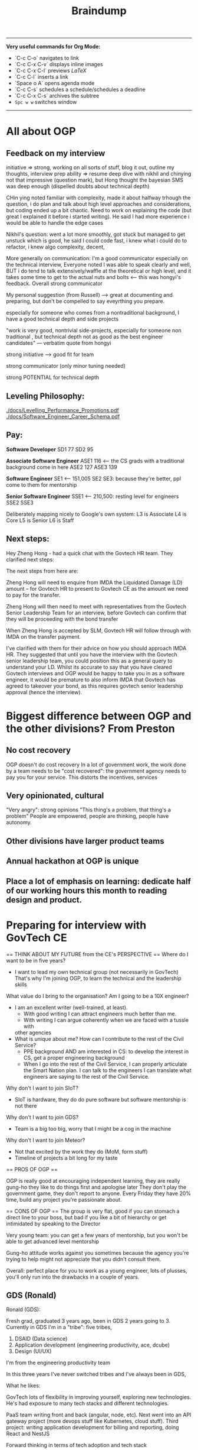 #+TITLE: Braindump
---------
**Very useful commands for Org Mode:**
- `C-c C-o` navigates to link
- `C-c C-x C-v` displays inline images
- `C-c C-x C-l` previews $LaTeX$
- `C-c C-l` inserts a link
- `Space o A` opens agenda mode
- `C-c C-s` schedules a schedule/schedules a deadline 
- `C-c C-x C-s` archives the subtree
- ~Spc w w~ switches window
---------
    
* All about OGP
** Feedback on my interview
initiative => strong, working on all sorts of stuff, blog it out, outline my thoughts, interview prep
ability => resume deep dive with nikhil and chinying not that impressive (question mark), but Hong thought the bayesian SMS was deep enough (dispelled doubts about technical depth)

CHin ying noted familiar with complexity, made it about halfway trhough the question, i do plan and talk about high level approaches and considerations, but coding ended up a bit chaotic. Need to work on explaining the code (but great I explained it before i started writing). He said I had more experience i would be able to handle the edge cases

Nikhil's question: went a lot more smoothly, got stuck but managed to get unstuck which is good, he said I could code fast, i knew what i could do to refactor, i knew algo complexity, decent,

More generally on communication: I'm a good communicator especially on the technical interview, Everyone noted I was able to speak clearly and well, BUT i do tend to talk extensively/waffle at the theoretical or high level, and it takes some time to get to the actual nuts and bolts <— this was hongyi's feedback. Overall strong communicator

My personal suggestion (from Russell) —> great at documenting and preparing, but don't be compelled to say eveyrthing you prepare.

especially for someone who comes from a nontraditional background, I have a good technical depth and side projects

"work is very good, nontrivial side-projects, especially for someone non traditional , but technical depth not as good as the best engineer candidates" — verbatim quote from hongyi

strong initiative —> good fit for team

strong communicator (only minor tuning needed)

strong POTENTIAL for technical depth
** Leveling Philosophy:
[[./docs/Levelling_Performance_Promotions.pdf]]
[[./docs/Software_Engineer_Career_Schema.pdf]]
** Pay:
*Software Developer*
SD1 77
SD2 95

*Associate Software Engineer*
ASE1 116 <— the CS grads with a traditional background come in here
ASE2 127
ASE3 139

*Software Engineer*
SE1 <— 151,005
SE2
SE3: because they're better, ppl come to them for mentorship

*Senior Software Engineer*
SSE1 <— 210,500: resting level for engineers
SSE2
SSE3

Deliberately mapping nicely to Google's own system:
L3 is Associate
L4 is Core
L5 is Senior
L6 is Staff
** Next steps:
Hey Zheng Hong - had a quick chat with the Govtech HR team. They clarified next steps:

The next steps from here are:

Zheng Hong will need to enquire from IMDA the Liquidated Damage (LD) amount – for Govtech HR to present to Govtech CE as the amount we need to pay for the transfer.

Zheng Hong will then need to meet with representatives from the Govtech Senior Leadership Team for an interview, before Govtech can confirm that they will be proceeding with the bond transfer

When Zheng Hong is accepted by SLM, Govtech HR will follow through with IMDA on the transfer payment.

I've clarified with them for their advice on how you should approach IMDA HR. They suggested that until you have the interview with the Govtech senior leadership team, you could position this as a general query to understand your LD. Whilst its accurate to say that you have cleared Govtech interviews and OGP would be happy to take you in as a software engineer, it would be premature to also inform IMDA that Govtech has agreed to takeover your bond, as this requires govtech senior leadership approval (hence the interview).
* Biggest difference between OGP and the other divisions? From Preston
** No cost recovery
OGP doesn't do cost recovery
In a lot of government work, the work done by a team needs to be "cost recovered":
the government agency needs to pay you for your service.
This distorts the incentives, services
** Very opinionated, cultural
"Very angry": strong opinions
"This thing's a problem, that thing's a problem"
People are empowered, people are thinking, people have autonomy.
** Other divisions have larger product teams
** Annual hackathon at OGP is unique
** Place a lot of emphasis on learning: dedicate half of our working hours this month to reading design and product.
* Preparing for interview with GovTech CE
== THINK ABOUT MY FUTURE from the CE's PERSPECTIVE == 
Where do I want to be in five years?
- I want to lead my own technical group (not necessarily in GovTech)
  That's why I'm joining OGP, to learn the technical and the leadership skills
What value do I bring to the organisation? Am I going to be a 10X engineer?
- I am an excellent writer (well-trained, at least).
  - With good writing I can attract engineers much better than me.
  - With writing I can argue coherently when we are faced with a tussle with
  other agencies
- What is unique about me? How can I contribute to the rest of the Civil Service?
  - PPE background AND am interested in CS: to develop the interest in CS,
    get a proper engineering background
  - When I go into the rest of the Civil Service, I can properly articulate
    the Smart Nation plan.
    I can talk to the engineers 
    I can translate what engineers are saying to the rest of the Civil Service.
Why don't I want to join SIoT?
- SIoT is hardware, they do do pure software but software mentorship is not there
Why don't I want to join GDS?
- Team is a big too big, worry that I might be a cog in the machine
Why don't I want to join Meteor?
- Not that excited by the work they do (MoM, form stuff)
- Timeline of projects a bit long for my taste

== PROS OF OGP ==
  
OGP is really good at encouraging independent learning, they are really gung-ho
they like to do things first and apologise later
They don't play the government game, they don't report to anyone.
Every Friday they have 20% time, build any project you're passionate about.

== CONS OF OGP ==
The group is very flat,
good if you can stomach a direct line to your boss, but
bad if you like a bit of hierarchy or get intimidated by speaking to the Director

Very young team:
you can get a few years of mentorship,
but you won't be able to get advanced level mentorship

Gung-ho attitude works against you sometimes
because the agency you're trying to help might not appreciate
that you didn't consult them.

Overall: perfect place for you to work as a young engineer,
lots of plusses, you'll only run into the drawbacks in a couple of years.

** GDS (Ronald)
Ronald (GDS):

Fresh grad, graduated 3 years ago, been in GDS 2 years going to 3. Currently in GDS I'm in a "tribe": five tribes, 

1. DSAID (Data science)
2. Application development (engineering productivity, ace, dcube)
5. Design (UI/UX)

I'm from the engineering productivity team

In this three years I've never switched tribes and I've always been in GDS,

What he likes:

GovTech lots of flexibility in improving yourself, exploring new technologies. He's had exposure to many tech stacks and different technologies.

PaaS team writing front and back (angular, node, etc). Next went into an API gateway project (more devops stuff like Kubernetes, cloud stuff).
Third project: writing application development for billing and reporting, doing React and NestJS

Forward thinking in terms of tech adoption and tech stack

When we think about products and projects we're thinking about what we can do to benefit 

We have innovative projects: OpenCert, certificates on the blockchain.
"Nice playground to explore, learn and grow"

How do you decide what project to work on? —> you choose to go deep or venture out

Process of moving to a new project: first of all you need to contact the person and ask them if they're willing to take you. Then talk to your reporting officer and say I want to contribute to this project ... based on RO's discretion.

Two ways that projects can be started:

1. Everyone can start their own project if they have their own idea. OpenCerts have their own initiatives, they came up with  an MVP, spoke to their RO and got approval. 
2. Unless it's an agency project, agency will approach GDS to ask them to develop.

DSAID not under GDS.

What are tribes? FOUR tribes.

1. ESD (UI/UX)
2. ACE (partners with agencies to collaborate to do projects, software development team)
3. DCUBE (similar to ACE, fully focused on development. ACE Is more enterprise (WSG), DCUBE more citizen-centric)
4. Engineering productivity (non client facing, backbone, middleware layer that supports ACE and DCUBE, creates WoG PaaS, API gateway, etc. SG, CICD pipeline, that sort of thing)

In Engineering Productivity: Our projects have a long lifespan because we have to create, maintain and update it —> 3 to 4 years and we have to constantly be improving

API Gateway: on-prem, recently containerised to move to Kubernetes.

What don't you like?

- Policy is a problem, getting approvals, meeting audit requirements, etc etc. bureaucracy is the main red tape

What sets GDS apart from the other divisions?

- Can't compare between divisions because they're all focused on different areas on things, so can't compare. It really depends on your skillsets and interests. 

- Think more about the projects that I'll be working on, rather than the tribes I'm interested in. Comparing tribes doesn't really make sense either because tribes don't really affect us? As software developers we are more product focused

- Within GDS, most of the tribes have the same culture. Some differences but in terms of workwise, I think it's the same. All Agile, product-focused.

Are there cases where top-down boss dictates criteria down to management 

- in agencies more common, you don't really have full control. It happens quite commonly in workspaces.

Pay grade? 

— Even nontechnical staff and technical staff get paid on the pay grade
— Pay grade can have a very wide band.
— Tech Associate Program: starting pay is higher, even 6 is not a problem?

lieu, [24.11.20 14:10]
Directly under GovTech: DSAID, CSG, Govt Infra, Governance Group, SIoT, GDS

Collaboration:

Under MOE:  
Under MOM: Meteor. We will send engineers to MOM

lieu, [24.11.20 14:11]
when govtech collaborated with MoE to create Parents Gateway: this was DCube, so when they coprogram together the product is still owned by MoE
** Meteor (Thomas)
lieu, [24.11.20 16:24]
Meteor is still considered pretty new in GovTech:

Govtech got two parts: HQ, Hive all this,  second part is the services.
Services are in ministry: manpower, CPF, MoE whatever. Biggest service is MOM which is under Meteor.
Meteor is tribe. 80—90 all technical people.
So HQ is better because they have more people.

They do more public facing projects. Within their tribe they also have a lot of projects.
Meteor does work exclusively for MoM right now, but we are constantly expanding, and we're going to do projects like MyCareersFuture and so on. 

Higher overview: Foreign domestic worker proejct dealing with maids and stuff, there's also another big project called the finance planning, Moneysense, For my team we are doing employment pass team. We have 5 "feature teams" and each team is <20 people. We are building forms. Node and Vue.js. Super complicated processes and architecture. 
Rules and integration with legacy systems. Rules: algorithms
GovTech focuses a lot of code quality and reusability. A lot of emphasis on the architecture and stuff. For example we started with EP and he went 2 years on a single pass. But that's also because we were building the foundation/architecture etc.

We have to handle the security, and APIs, and work with different teams, and so on.

Most people would choose HQ to be their base because the projects are more exciting.

From an employee point of view, because Meteor is smaller, you get more recognised.
Technical complexity: Meteor work is much more complex than what people in HQ have developed.
HQ is very developed, so you're kind of like a cog in the machine almost. Harder to shine and harder to innovate/create
Enter the project and be just a developer and you can build features.

In Meteor you'll be given a chance to be a reviewer, shadow a tech lead

Something I would change about Meteor: nothing, everyone in GovTech is quite happy with their job

We don't pay as much as FAANG but management wants you to support you to go to FAANG.
I have worked in other companies before, but we have a really good "growing system" for employees.
All of us have "levels" on every single one of our skills and we are encouraged to level up.

Promotions: mainly based on how well you perform, there's a bell curve.

How are projects initialised? Done by the tech lead position level.
They want you to spend two to three years on a project before moving on. 

How's the mentorship in Meteor?
-> We all work closely with one another, including the tech lead.
-> For my team there's around 5-6 software engineers, we work closely together to come up with solutions
-> When you hit roadblocks you can always approach tech lead who is just your colleague.
-> Very open desk (MoM).

Meteor is quite mature: projects already scoped out, the innovation are in constantly building out features/scope creep/tech debt. Reducing software complexity. 

How is the day-to-day:
Entire GovTech run by 2 week sprints, every start of sprint we'll do some planning for the two weeks, day to day we'll pick up JIRA tickets to code, we'll submit a merge request, there's a reviewer who will review the code, and we generally encourage software engineer to pair program. (Junior full-time pair programming. The whole of GovTech does pair programming). Merge into master and that's it for the story.

Generally not really a lot of meetings unless you are more senior. Even for meetings the tech huddle is quite technical related

Fresh grad salary? Maybe first digit is 5. You can choose to work pure technical route.

INternal document cannot be shared. Competency framework. Speak to Desmond about it.

lieu, [24.11.20 16:46]
Main gist: you have more chance/opportunities to show yourself in Meteor because it's smaller, less cog in the machine.
Our projects are on a much bigger scale.

My form 50-60 people working on it, way more complex and way more large compared to HQ projects.

GovTech culture is pretty good, don't need to worry about
** SIoT (Ben)
Small team -> no resource, no small
What does Sensors and IoT (SIoT) do:
  software tied to hardware or purely hardware
Trying to collect data autonomously.
Where to collect data, how to use it?
TraceTogether token built with us 
Four different divisions:
1. MANUKA team does the hardware platform
2. DECADA: Deploy MANUKA, how to manage? Overarching cloud platform
   to manage the deployed IoT devices
3. Implementation team: this is the team that takes MANUKA and DECADA and deploy
   out. Smart garden, smart gym, smart offices 
4. Research team that does application research for cutting-edge sensors like
   robotics and stuff, taking that and passing it out to the implementation team.
Software wise will be implementation team that write software, and DECADA will
be the cloud management software, frontend backend.

* Salaries of different roles
Global Markets Analyst, HSBC, 9.2k (110k pa) + 3 month bonus
Analyst, IB Credit Suisse, 10k monthly (120k pa) + bonus
Consultant, Bain, 6.5k monthly (75k pa) + 10k bonus
SWE, Jump Trading, 135k base (never increases), discretionary bonus with no cap (i.e. goes up infinitely)

DX9, MINDEF, 3850 + 300 allowance (total 4150)
Stripe: 100k base, 160k USD stocks vesting over 4 years, sign on bonus 30k SGD, 10-15% yearly bonus
Jane Street HK: 450k SGD lol disgusting

van chia: 140k GBP after TC
* CKY's thoughts on how to Make ADM Great Again
lieu, [09.10.20 12:07]
now that youve come to the end ish of your NTU ADM journey
if you were the NTU ADM tsar
how would you design the degree

:CKY:
game design should be a separate dedicated pathway
theres no way u can shoehorn it into an art school style system
u need an entire school dedicated to it, digipen style
u have pathways for art, programming, level design, and business
everyone is required to take the intro level course of each pathway
im not familiar with the school structure of digipen
anyway the key innovation would be that very early on, you divide students into groups of 4
u pair up one member from each pathway
and then u prototype shit like crazy, every semester build a game together
thats what i would propose if the dean asked me
no comment on the fine arts side, fine arts is all bs anyway so you can literally teach nothing and students can still become artists
maybe u are overseen by a mentor, you have the chance to change team every semester
the key thing is that u build team competencies from the get go
and you allow teams to stick together if they want
this encourages effective close knit cells to form
thats how u get masterpieces
also right the standards for game design course need to be set way the fuck higher
because im in all half fuck courses
and i know that most of my course mates have no future except making secondary assets for gacha games
people supposedly in final year at uni but they make some garbage newgrounds 3 star quality flash game
how to compete with digipen
:END:

*Lieu:*
what's the quality of people in digipen

:CKY:
also not amazing but at least digipen can deliver something that looks like sweatshop quality
as opposed to "babby's first unity game" quality
if u go game design pathway the expectation is that it gives u a minimum standard of competency to be a good fit in the industry
rn this is absolutely not the case in my opinion
a lot of people will have their dreams crushed
:END:

*Lieu:*
does game design include programming or not

*CKY:*
yes but the programming is very basic

*Lieu:*
should it need to include programming

:CKY:
and the math level of this cohort is abysmal
yes absolutely
at least the basics
:END:

*Lieu:*
you can do writing/world design right
be like a D&D writer
or something
you get me
or an artist

:CKY:
how many randomly selected art students do you think are actually capable of writing coherent prose
these are not oxford students
these are literal hipsters who think instagram is cool
do u expect them to understand economics, history, politics, and all the other things that go into worldbuilding
so realistically right, these people will become game artists 99% of the time
except, animation is a way better pathway for game artists
game design tries to be this half fuck grab bag and ends up teaching too low a standard of programming AND too low a standard of art
no matter how you look at it though, ADM in its current state is a waste of time and resources
at least for my courses
:END:

* Entrepreneurship
** [[https://commoncog.com/blog/just-f-cking-ship/][Just Fucking Ship]]: book by Amy Hoy
*** Set a Deadline and Mean It
*** Work Backwards
* Board Game Engine
** Gameboard-1: [[https://www.youtube.com/watch?v=BRnjbP0trug&app=desktop][very cool hardware project]]
* [[https://news.ycombinator.com/item?id=24934722][What Would Mechanical Programming Look Like?]]
* What can one do with a Raspberry Pi 400? The future of computing
[[https://www.raspberrypi.org/blog/raspberry-pi-400-the-70-desktop-pc/][Raspberry Pi 400: the $70 desktop PC]]
[[https://www.raspberrypi.org/app/uploads/2020/10/Raspberry-Pi-400-back--800x571.jpg][Form factor of a Raspberry Pi 400]]
With just a 5V DC and microHDMI-to-HDMI port you can get a legitimate
desktop computer.
And it's incredibly low-cost to boot.
It would honestly be great if everyone had one.
It would be a pretty portable solution.
If only they had added a (tiny) battery to the 400, then you
could move it around for a while without shutting down.
http://pragmaticemacs.com/emacs/master-your-inbox-with-mu4e-and-org-mode/
[[https://www.jeffgeerling.com/sites/default/files/images/raspberry-pi-model-size-comparison.jpg][Compute module size comparison]]
https://www.jeffgeerling.com/blog/2020/raspberry-pi-compute-module-4-review
TL;DR you will need a Compute Module 4 IO Board which will give it all the ports on the model B Pi
and then some. PCIe slot: what can you do with it? Ditto with NVMe (super fast disk I/O).
Watch Jeff Gerling's space for using GPU on the RPi4B, that would be insane.

* CS concepts I'm not sure about
** From the Rust video:
*** What is a runtime?
*** What is a FFI call?
*** What is dynamic dispatch?
*** Refresh the notion of stack vs heap allocation
*** What is a "C ABI"?
You get the ability to swap Python Code and you want some module, you can rewrite it in Rust because Python has C++
* Becoming a better SWE
** Bradfield CS course: [[https://bradfieldcs.com/csi/][link]] 
What I'll learn:
1. Introduction to Computer Systems 	Machine representations of data and programs, the CPU execution model, exceptional control flow, low level programming, reverse engineering x86-64 and optimization, all from a programmer’s perspective. 	Implement a basic virtual machine, reverse engineer x86 assembly, refactor a Go program to improve CPU cache utilization, write a shell with job control.
2. Advanced Programming 	Techniques and practices we expect of seasoned programmers, such as program design, language paradigms and patterns, concurrent programming, portability and interoperability, testing, and profiling. 	Refactor interfaces of existing Go code, profile and optimize an I/O intensive application, configure the garbage collector to reduce latency, detect and fix deadlocks in a concurrent program, interface with C code using cgo.
3. Data Structures for Storage and Retrieval 	An in depth look at some important data structures including B-trees, Log-Structured Merge Trees and Bloom filters. 	Optimize performance of a RocksDB database by understanding and tuning the block cache, compaction, and Bloom filter configuration.
4. Computer Networks 	Understanding network protocols (particularly at the application, transport and network layers) with a focus on programming networked applications, understanding network infrastructure, and working with third party systems (such as cloud providers and third party CDNs etc).
   **Projects: Parse a packet capture file, write a DNS client, write an HTTP proxy, and configure a VPC on AWS.**
5. Operating System Principles and Interfaces 	Learning how best to utilize the systems that sit between our applications and our computer systems, covering topics such as memory virtualization, task scheduling, file systems, and OS-level concurrency primitives.
   **Projects: Create a simple file system with FUSE, create a simple container framework using cgroups, implement green threads on top of POSIX threads, measure a program's cache misses and page faults.**
6. Relational Databases 	Understanding, effectively using, and optimizing relational database systems.
   **Projects: Optimize complex queries in PostgreSQL by reading EXPLAIN statements, parse the PostgreSQL WAL for the purpose of change data capture, and identify and fix isolation anomalies.**
7. Distributed Systems 	Understanding principles and practical considerations for building high-scale data-intensive applications, and learning to reason about tradeoffs between fault tolerance, latency, throughput, consistency and operational overhead.
   **Design and implement a simple distributed key-value store.*

** Talking to people who know better
*** Notes from call with Ben
- Ben says he's quite skeptical about doing a Master's because of opp cost and because I won't learn anything that will make me a better software engineer.
- Master's they put less effort in the social situation.
- Summary of the blog post: people often think the way to get better as a software engineer is to learn computer science because these are fundamentals.
  That's *somewhat* true, but I think that people generally overweight the "unchanging pure fundamentals" and underweight the nitty-gritty of whatever systems that they are working with.
  On the margin, people are better served by deeply understanding the tools that they are using. Learn how the database actually works. Learn how React actually works. Learn how computer networking works.
  Focus on building detailed models on as many layers of the stack as you can.
  It seems like they're a lot of boring random facts,
  but they often generalise. E.g. the details of React and how the React reconciliation algorithm works, but it turns out that the next-gen iOS and Android frameworks also copy React.
  There's a core of highly generalisable stuff in React: view being expressed as props and state and using reconciliation to update the view in the efficient way.
  Learning fiddly details is actually super important for implementation.
  There are some systems that succeed *precisely* because they get the fiddly details right.
  Two other reasons: **they inspire your own software design**.
  Right now in Wave importing your code is really slow, 
  Without the knowledge that you can "hot-reload" code instantly,
  you wouldn't know where to get there.
  Last reason: **helps you debug tricky problems.** If you have a deep understanding you can make
  order-of-magnitude speed improvements. Build models that go through serveral layers of the stack.
  "Our app is randomly slow for a little bit because we're saturating our thread pools...
  Postgres is contending for locks because..."

  **Learn to read source code.**
  **Learning to read your co-workers' source-code on the job.**
  
  Look for CS classes that teach you the details of things in the real world.

  Something very helpful to Ben was reading a networking textbook.

  Docker does a lot of networking 
  How can you run two Docker containers that listen on the same port and have them work?

  Docker isolates processes in a bunch of different ways. There are OS-level isolation
  but the main thing that is difficult is networking.

  **Julia Evans' comics**
  How containers work: [[https://jvns.ca/blog/2020/04/27/new-zine-how-containers-work/][link]] 

  How to use tcpdump or strace to figure out how ...

  Learn to debug!

  General point: learn more about what is going on in the program's innards.
  It's a different *set* of fundamentals that you should learn.
  Software architecture for user interfaces --- no such course
  about how to structure your UI code that it doesn't suck.
  
 [[https://www.benkuhn.net/blub/][Ben Kuhn's advice on being a better SWE]] 

  How can I learn this?
  Three mental habits:
  
  1. Simply refusing to debug via guess-and-check
    "I want to understand why this is happening and not just paste
    the top answer from StackOverflow."
  2. I might have a complicated object relational model,
     and I want the library to map it in a particular way.
     One I can figure out SQLAlchemy to do what I want
     or I can just hack it and write ugly code/workaround.
     Try to do it the "right" way rather than the ugly way.
  3. If you have some code and it feels like magic
     (I wonder why the code is why it is), this is a gold mine:
     I need to understand why the code is what it is.
     I should be constantly trying to guess how the library function 
     is implemented..
     Weirdass thing when you run HTML tags in your javascript.
     JSX. How does that work? What code is actually executed?
     Hooks are super magical and I should really dive into and learn them.
     - Why do Hooks have to be called in the same order every time?
     - Implementation leaking 
     Make a list of the areas of React that you don't know
     and when you have time, work through them
     
*** What Seb said
**I think in general you don't need to start teaching yourself distributed
systems, os, networking, etc**
if you don't work on that it's a waste of your time
if you do work on it you'll pick it up
they won't expect an entry engineer to know all that stuff

**half of being a good software engineer is being a good coworker**:
knowing how and when to contribute during meetings (both business meetings and
technical meetings)
knowing how to give good code feedback
honestly you should just figure out what technologies you'll be working with and
making sure you know a bit about that the first month or so will be 'ramp up'
and the faster you do that the faster you'll be able to write your first feature
that's probably the most important thing

**it really depends on how much you presently know**:
it's kind of silly to try and learn a bunch of technology without any cs
fundamentals
but I think if you have the basics you don't need to go and do category theory
so you know about how monoids work
that'll be highly irrelevant for your job, I think
there's a certain level of fundamentals above which it isn't really in your
interested from a practical point of view to invest more time
but again without knowing exactly how much you know, and what you'll be working on
it's hard to give a blanket statement about what you should or should not do with your time

**assuming you have some background, a reasonable thing to do is what I suggested:**
**learn the basics of the tech stack you'll in fact be using**

if they use react,
they'll probably use something like redux, and you should know how that works
recently react has moved away from class based components and into functional components
it's probably useful to know what that is and the advantages (and disadvantages)

they'll probably also use graphql, so it might be good to know how that works etc
you should ask them

in general talking to your mentor (I assume you'll have one) and asking them
what they did (or wish they did) before starting is a good strategy

*** What Julius said
oh pretty recently i was quite curious how the python interpreter works,
especially with regards to threads so i tried reading the docs first, which gave
me an understanding (a "mental model") of how to think about runtimes, so for
the most part it's good enough but i tried to think about how i would've done
it, and i realised i didn't really have a good answer, since in python there's
this thing called the GIL which needs to be locked and aquired between threads
so i got into this rabbithole of how that whole deal works haha

also just to be clear, most of the time diving into a codebase (for big
projects) shouldn't be your first approach haha, most big libraries & tools
(like React, Python) probably have documentation for what you need (i.e. getting
a mental model of things, examples, etc). Reading implementation details should
be like... for if you're just curious about how to implement things, and if you
really can't find out why certain things behave certain ways.
* How to make my writing more popular
- Write more things and pay attention to what people want to read about.
- Posting interesting things to HN is an underrated public good.
- Ben's blog got famous because Dan Luu posted on HN
- Very useful data to see which posts were interesting and which weren't.
- I had writer's block because I started holding myself to much higher standards
  which is bad because blog posts are sampled
  from a long-tailed distribution.
  You really only need one good blog post.
- Takeaway: write more, write interesting stuff,
  and control the inputs where I can post things that I write. How many people see the things that I've written? Increase that number without getting banned for self-promotion.
- Ben suggests I add a comment section or share it publicly.
- If I started posting blog links on Facebook,
  that would make others' walls better.
  There will be a constituency that thinks
  "finally something interesting to read!"
* New social app idea: give poor illiterate families the ability to automatically apply for all the social programs they're eligible for?
Think about how we could make everyone automatically apply for the social programs they're eligible for
Idea came from Mrs Hauw where she said that a family of four was only getting 900 SGD a month even though
by right they would be eligible for much more.
* Digital gardens
 I realise that I've been doing something very similar --- convergent evolution?
rather than doing a stream of consciousness, or a list of blog posts/essays,
I've been using my folder as a monorepo to do all sorts of things:
save my PDFs, write notes, make plans, etc.
Key idea here: chronological order is not a good way to order my posts,
and not everything in the repo must be shown.

taking cues from Gwern
[[https://twitter.com/Mappletons/status/1250532315459194880][List of digital gardens (Twitter thread)]]
https://nesslabs.com/digital-gardeners
https://nesslabs.com/mind-garden

Tom Critchlow's wiki Mind Garden (should emulate): [[https://tomcritchlow.com/wiki/]]
Jethro Kuan's brain dump: https://braindump.jethro.dev/posts/
Joel Hooks on digital gardens https://joelhooks.com/digital-garden

There are two things really that I want here.
The first is that I want to move my blog around in such a way that I don't have to think about
where to put a new post of mine.
The second is to make it very easy to link from any post to every other post, as well as access any auxillary resources.

That's why we want to put everything in a root folder, so every note is accessible by any other note.
    - I've just done this.
    - The next is to write some code that implements backlinks.
      Org roam might alreayd do what I want: https://blog.jethro.dev/posts/introducing_org_roam/
      Check out Jethro's post on doing Roam in org mode:
      https://blog.jethro.dev/posts/zettelkasten_with_org/

https://tasshin.com/blog/implementing-a-second-brain-in-emacs-and-org-mode/
https://fortelabs.co/blog/building-a-second-brain-in-emacs-and-org-mode/
https://nesslabs.com/antilibrary

** Roam
Super hot note taking app nowadays, some principles I should follow, but I will never leave my own editor.
Non-negotiable!
Check out the demo here: https://www.roambrain.com/getting-started/
[[https://roamresearch.com/][Roam Research homepage]]
Look carefully at which principles I can adopt from Roam that will help me 

* Taking the train from Singapore to Oxford for graduation
Bernard had an absolutely brilliant idea:
Bernard Teo, [07.11.20 22:00]
i believe its something like:
Singapore -> JB -> [Gemas] -> Butterworth (Penang) -> [Padang Besar] -> Bangkok -> [somewhere at the northern border of Thailand] -> Vientiane -> Kunming -> (Xian) -> Beijing -> (Ulaanbatar) -> (Irkutsk) -> Moscow -> (Warszawa) -> (Berlin) -> Paris -> London

Bernard Teo, [07.11.20 22:00]
those in '[]' are stops where you wouldn't want to stay overnight

Bernard Teo, [07.11.20 22:01]
those in '()' are optional stops that are interesting enough to be worth stopping overnight

https://railtravelstation.com/from-london-to-singapore-in-40-days-by-train-for-under-s5000/

Bernard estimates that it's going to take about 10 weeks and cost around 10k or more

* [[file:20201107223444-computer_networks_a_top_down_approach.org][Computer Networks: A top-down approach]]
** Think about implementing a DHT (distributed hash table)
** Chat application on TCP
* TODO Establish a presence and tools for Gemini
** TODO Build a gemlog
*** Why is Gemini an attractive protocol? Why do I want to start a gemlog on the Small Web?
[[file:20201109002722-why_i_like_the_small_web.org][Why I like the Small Web]]
*** TODO Think about what I would put on my gemlog
*** TODO Find a way to export .org files to text/gemini files
[[file:20201108233512-thinking_about_being_the_king_of_gemini.org][Thinking about being the King of Gemini]]
1. allow new org-roam files to have arbitrary metadata automatically tagged on
   at the start of the file
2. to convert org-files with arbitrary metadata on top to Markdown-with-YAML
3. Finally, we want .org and .md files both convert to Gemini
** DONE Read the Gemini spec
** DONE Join the Gemini mailing list
** DONE See if there's an index of all Gemini pages
** KILL Build a Gemini web crawler?
* Getting involved in Gemini
** What is the tildeverse?
22:18:38       rndusr | lieu: the tildeverse is a collection of public access   │ g
             │                      | unix systems: http://tildeverse.org                     │ gbmor
** Why Gemini? Is Gemini actually simple? Client compact enforces Gemini's simplicity. Chatdump
19:04:43         ew0k | and you can build a client that eschews the gemini way of  │@julienx        x
4.fset       │                      | only making calls explicitly inititated by the user        │@tomasino
5.  #projects│19:04:54         lieu | what do you mean by calls?                                 │@xq
6.  #python  │19:05:12         ew0k | Get calls to the server                                    │ __R__
7.  nickserv │19:05:42         ew0k | as in, fetching scripts, images, stylesheets etc without   │ ace
             │                      | the user explicitly clicking those links                   │ admicos
             │19:06:17         lieu | oh i see what you mean                                     │ alex11
             │19:06:30         lieu | so the current protocol makes one GET request and gets     │ alexw1
             │                      | back the header/body                                       │ appll
             │19:06:46         lieu | and the client needs to make additional GET requests to    │ aravk
             │                      | get all the images/links/etc in the response body          │ auscompgeek
             │19:07:05         lieu | but you're saying we could theoretically circumvent that   │ autumnova
             │                      | with a client                                              │ avane
             │19:07:13         ew0k | doing that (serving html+js, loading elements without user │ bacterio
             │                      | input, etc) and rendering that in the browser isn’t *bad*, │ bard
             │                      | but I would argue that http is better for it               │ bie
             │19:07:27         lieu | well that would defeat the purpose of gemini entirely      │ boringcactus
             │19:07:31         ew0k | we could, definitely                                       │ Cadey
             │19:07:37         ew0k | exactly                                                    │ calamitous
             │19:07:38         lieu | might as well just go back to HTTP then                    │ calmbit
             │19:07:48         ew0k | yup :)                                                     │ cel
             │19:07:51         lieu | yes so that's the main concern i have here                 │ coleman
             │19:07:58         lieu | or like i guess you could call it a main confusion         │ CommunistWolf
             │19:08:55         lieu | so the gemini protocol allows serving of all types of      │ ComputerTech
             │                      | files including arbitrary binary data / HTML/ videos etc   │ CoopDot
             │19:09:17         lieu | so in fact it's not the PROTOCOL that is enforcing the     │ creme
             │                      | "simplicity" of Gemini                                     │ dacav
             │19:09:29         lieu | it is a compact made by all gemini CLIENT developers       │ dctrud
             │19:09:48         lieu | the simplicity is not in the protocol but rather in the    │ ddevault
             │                      | client                                                     │ djph
             │19:09:52         lieu | do you see what i'm trying to get at                       │ dkibi
             │19:09:57         ew0k | Pretty much spot on                                        │ dokuja
             │19:10:24         ew0k | it’s a philosophy and a community agreement, you could say │ doppler
             │19:10:34         lieu | yes but in that case aren't we barking up the wrong tree?  │ Dr-WaSabi
             │                      | shouldn't we just build simple HTTP clients?               │ easeout
             │19:10:38         lieu | like lynx or whatever                                      │ ehmry
             │19:10:45         lieu | why do we need to have a new gemini protocol?              │ Ekkie
             │19:11:13          bie | we don't *need* it, but                                    │ englishm
             │19:11:17          bie | it's fun                                                   │ enpo
             │19:11:31          bie | and even simple http clients are pretty complex            │ epoch
             │19:11:36         ew0k | Purists will argue that there isn’t really a ”sane” subset │ ericonr
             │                      | of http, and that setting a standard around that is        │ erin
             │                      | impossible                                                 │ ew0k
             │19:12:22         ew0k | but there’s also the history of where gemini comes from. I │ ew0k1
             │                      | found that tomasino’s video on gopher helped me understand │ flamwenco
             │                      | that: https://toobnix.org/videos/watch/1b9699da-3c41-48a8- │ g
             │                      | 8009-97b756e88a3d                                          
** Links
[[https://proxy.vulpes.one/gemini/gemini.circumlunar.space/][Gemini homepage]]
Software for developing: https://proxy.vulpes.one/gemini/gemini.circumlunar.space/software/
GUS search engine: gemini://gus.guru
https://natpen.net/code/gus/tree/gus/lib
https://tilde.chat/ -- this is a useful link to ask people for help about Gemini
[[https://portal.mozz.us/gemini/gemini.circumlunar.space/capcom/][CapCOM Geminispace aggregator (Atom Feeds)]]
* [[file:20201108111035-dynamo_amazon_s_highly_available_key_value_store.org][Dynamo: Amazon's Highly Available Key-value Store]] 
* Learn about IRC protocol, WeeChat
https://weechat.org/files/doc/stable/weechat_user.en.html#usage

* A realistic-economy, libertarian MMORPG
lieu, [09.11.20 16:16]
anyway i have been thinking about a game

lieu, [09.11.20 16:16]
imagine like a multiplayer game where anyone can join

lieu, [09.11.20 16:16]
2d top down game

lieu, [09.11.20 16:16]
and like theres 1000x1000 squares

lieu, [09.11.20 16:17]
anyone can claim any amount of unclaimed land for themselves for free

lieu, [09.11.20 16:17]
provided that they pay a hanson LVT (land value tax) proportinoal to their self-declared land value (that anyone can buy their land for)

lieu, [09.11.20 16:19]
did you write that?

lieu, [09.11.20 16:21]
im not sure how this game would be fun tho

lieu, [09.11.20 16:21]
like what would you do with the claimed land

lieu, [09.11.20 16:22]
one idea is that you would mine "mana deposits" which are the main fiat currency

lieu, [09.11.20 16:22]
the only function of mana deposits are to pay LVT

lieu, [09.11.20 16:23]
maybe another thing you can do with land is grow food

lieu, [09.11.20 16:23]
which is needed to give your character energy to do actions

lieu, [09.11.20 16:24]
thats all i have for an economy though

lieu, [09.11.20 16:24]
its not very compelling

lieu, [09.11.20 16:24]
i think it would be emergently fun

lieu, [09.11.20 16:24]
in the sense that a lot of the fun would be about like bidding for land and claiming it

lieu, [09.11.20 16:25]
but yeah there's nothing compelling to do right now

lieu, [09.11.20 16:25]
i want to build a manufacturing sector

lieu, [09.11.20 16:25]
so we have an agricultural sector

lieu, [09.11.20 16:25]
ergo growing stuff

lieu, [09.11.20 16:26]
we should also have a manufacturing sector which should

lieu, [09.11.20 16:26]
ideally improve the agricultural sector

lieu, [09.11.20 16:26]
i was thinking of a food nutrition system

lieu, [09.11.20 16:26]
each food has an Energy vs Satiety ratio
you can only eat foods up to your max Satiety
so you want the highest Energy/Satiety ratio so you can do the most actions
there would be ways to combine foodstuffs 
Chin Kee Yong, [09.11.20 16:58]
u go flesh out your idea more

Chin Kee Yong, [09.11.20 16:58]
one thing i dont like is

Chin Kee Yong, [09.11.20 16:59]
you always have big ideas but you never commit anything to a google doc and work out what it looks like in actual mechanics

Chin Kee Yong, [09.11.20 16:59]
i have ideas too but they are google docs with control schemes and characters and core mechanics

Chin Kee Yong, [09.11.20 16:59]
and if you dont have that baseline to critique then its very hard to discuss

* Low-impact development: don't runoff water, do it naturally
rain gardens, vegetated rooftops, rain barrels
Permeable pavement
https://www.youtube.com/watch?v=wdcXmerZWDc
https://www.youtube.com/watch?v=ERPbNWI_uLw

* Why do we cut grass?
Why do we prune the plants that grow and why do we cut grass?
Where does the grass we cut grow? Is it composted or is it simply thrown away?
Might it be better to grow plants rather than grass?

* Device convergence: one device to rule them all
Tablet, laptop and desktop "Shells" with a single phone-size SOC
https://nexdock.com/ -- still hasn't been manufactured, but laptop case is $100 
https://anywaretek.com/products/phonebook -- $300
https://www.amazon.com/Raspberry-320x480-Monitor-Raspbian-RetroPie/dp/B07N38B86S/ref=sr_1_21?dchild=1&keywords=Raspberry+Pi+Laptop&qid=1605428573&sr=8-21
Razr Project Linda --- CES concept that never got off the ground
https://www.razer.com/sg-en/concepts/project-linda
https://www.reddit.com/r/linux/comments/4biamr/a_list_of_handheldpocket_linux_computers/
PopCorn PC --- again, hasn't been manufactured, but looks very cool. The main
question is whether it's a) powerful enough to run stuff and b) whether it will
integrate nicely over USB-C with laptop/desktop "shells"

** PureOS and Librem is the best and most mature I think

https://pocket.popcorncomputer.com/
https://puri.sm/posts/the-general-purpose-computer-in-your-pocket/
https://puri.sm/posts/investing-in-real-convergence/


> What Real Convergence Looks Like

Real convergence means bringing your desktop computer with you wherever you go. When we talk about how we have invested in convergence at Purism with PureOS we start with the desktop OS and shrink it down to your pocket.

** Extract from a convo
lieu, [15.11.20 18:11]
[Forwarded from lieu]
Exactly what I said

lieu, [15.11.20 17:39]
[Forwarded from lieu]
You only upgrade one device

lieu, [15.11.20 17:39]
[Forwarded from lieu]
You can keep the shells and peripherals the same

lieu, [15.11.20 17:39]
[Forwarded from lieu]
That is a key value prop imo

lieu, [15.11.20 17:39]
[Forwarded from lieu]
And the best thing is that those shells can be really any form factor you want really

lieu, [15.11.20 17:39]
[Forwarded from lieu]
They don't even have to be restricted to laptop tablet desktop

lieu, [15.11.20 17:39]
[Forwarded from lieu]
Could be anything

lieu, [15.11.20 17:39]
[Forwarded from lieu]
That's what i mean by decoupling

lieu, [15.11.20 17:39]
[Forwarded from lieu]
Conceivably in the future you might have a touchscreen wall

lieu, [15.11.20 17:39]
[Forwarded from lieu]
let's say

lieu, [15.11.20 17:39]
[Forwarded from lieu]
Just plug your phone into the dock

lieu, [15.11.20 17:39]
[Forwarded from lieu]
And then the entire wall mounted screen becomes a massive tablet

lieu, [15.11.20 17:39]
[Forwarded from lieu]
If you want to do big screen gaming plug it into your TV

lieu, [15.11.20 17:47]
[Forwarded from lieu]
for consumer .. the way forward is to wait for apple to do it

lieu, [15.11.20 17:47]
[Forwarded from lieu]
Microsoft doesn't have the solution because

lieu, [15.11.20 17:47]
[Forwarded from lieu]
you need to control both mobile and desktop

lieu, [15.11.20 17:47]
[Forwarded from lieu]
and apple is the only person who does

lieu, [15.11.20 17:47]
[Forwarded from lieu]
Google has chromebooks which are shite

lieu, [15.11.20 17:47]
[Forwarded from lieu]
Microsoft king of desktop only

lieu, [15.11.20 17:47]
[Forwarded from lieu]
so apple is the only one who could pull it off

* Questions I have for Alvin Pang
** How do I get feedback? How do I find a good editor?
** How do I write more quickly and consistently?
** I wonder if there's room for a non-linear document format with collapsible and expandable sections (expand to get the nitty-gritty technical details)
** Ask Alvin about the best way to *teach* good writing is --- I want to write a post about writing First-class essays, and I currently give my sister advice on her writing.
** There is a difference between writing creatively (possibly meandering, possibly florid, expressive language) and writing publicly (use simple words, short and concise). Is there any overlap? Is there any room for florid language?
- yes, when painting a picture of the future
  anchor or highlight a particular argument
  "Thinkpieces" -- but be very selective.

** alfwork@gmail.com 
** Neon Yang's TENSORATE series 
* Third places in Singapore
* Interesting saucy story from Edward's ex-boss
Edward Low, [17.11.20 15:31]
in the not so distant past
four (rich) men in singapore would get together to buy a condominium apartment
they would use said apartment to meet up, talk cock, drink beer, watch football, and fuck their mistresses
this was apparently a very common arrangement
geographically there are certain spots in singapore which were popular sites for purchase
this is all hearsay from my ex-boss
my ex-boss is gay but these guys certainly weren't
the most famous of these 'arrangements' was between the heads of the key local banks
DBS UBS, one more i forgot (OCBC?), and then minister of finance (i believe)
so one of the bank heads owned the then newly opened mandarin oriental
so the four of them would meet up in the restaurant for a banquet of exotic asian cuisines to boost their sex drives (i.e. tiger penis)
then retire upstairs to the rooms for orgies
naturally they developed a close relationship with each other, which turned out to be p good for singapore
there was apparently a major share crash in the early days of SGX
some bluechip malaysian company defaulted
so the stockbrokers were getting fucked
so the minister called up his fuck buddies and told them to hold off on collecting payment from the stockbrokers so as to allow them to remain slightly liquid
this staved off the crash

* Rust tidbits
When the program has a valid reference, the borrow checker enforces the ownership and borrowing rules (covered in Chapter 4) to ensure this reference and any other references to the contents of the vector remain valid. Recall the rule that states you can’t have mutable and immutable references in the same scope. That rule applies in Listing 8-7, where we hold an immutable reference to the first element in a vector and try to add an element to the end, which won’t work if we also try to refer to that element later in the function:

 [This code does not compile!] 
    let mut v = vec![1, 2, 3, 4, 5];

    let first = &v[0];

    v.push(6);

    println!("The first element is: {}", first);

Listing 8-7: Attempting to add an element to a vector while holding a reference to an item

* Rust problems
 - having trouble with strings
 - enums2

* TODO Learn org-mode :CS:
** TODO Figure out how to use org-capture and org-roam
*** WAIT Why no backlinks?
*** TODO How do I tag?
*** TODO How do I convert to YAML-Markdown?
Markdown Roam: https://github.com/nobiot/md-roam
** TODO Install md-roam
** TODO Watch org-roam talks at the EmacsConf
[[https://emacsconf.org/2020/schedule/][Emacs Conf 2020 schedule]]
** [[https://blog.jethro.dev/posts/capturing_inbox/][Read this entire series written by Jethro]]
** [[https://orgmode.org/worg/org-tutorials/org4beginners.html][Org Mode beginning at the basics]]
** [[orgmode.org/manual][Org Mode Manual]]
** DONE Think about how to use agenda mode
** DONE Think about how to organise my todo files
Do I use `todo.org` at all? Should I just use `braindump.org` for everything?
In general should I use multiple files or a single large file?
Take a look at [[https://blog.jethro.dev/posts/zettelkasten_with_org/][Jethro's Zettelkasten with Org-mode.]]
See if I want to use Zettlekasten.
* TODO Build a distributed, encrypted key-value store?
* TODO Digital gardening
** TODO Think about the separation between todo.org and braindump.org.
Todos are todos, braindumps are just dumps/notes, but sometimes braindumps are
actionable and sometimes TODOs need context.
** TODO Think about how best to structure my digital garden/second brain/whatever
*** DONE Move all my files around and stuff
:LOGBOOK:
CLOCK: [2020-11-06 Fri 09:51]--[2020-11-06 Fri 13:26] => 3:35 :END:

** TODO Come up with some sort of visualisation for my .org files, like Jethro's braindump in [[Digital gardens]]
https://notes.alexkehayias.com/

* HOLD What's the canonical way to link to other posts with Eleventy?
* TODO Become the best software engineer that I can be :WORK:OGP:CS:
** Overview
I will be a "proper" card-carrying software engineer soon.
I want to focus on being the best software engineer that I can be.
What should I learn in order to be the best?
This is what OGP's career document has to say:

:OGPCAREERDOCUMENT:
Software Engineers are competent individual contributors.
They are comfortable with engineering tools such as source control, error
monitoring, automated testing, and more. They can successfully run systems in
production, though they may be unable to design such systems themselves. They
can reason about the practical implications of a system design and can make
useful contributions to design discussions. Overall, they are able to prioritize
engineering tasks for themselves and complete them independently.

Concretely this means Software Engineers are able to:

- Write code that matches the readability and design standards of the team
- Implement systems from a given architectural design
- Understand the design goals and limits of a given system and work around them
- Prioritize engineering tasks effectively and avoid getting stuck on low impact work
- Use engineering tools effectively
  - Collaborate with other engineers by writing well defined pull requests
  - Participate productively in a code review both as a reviewee and reviewer
  - Branching and merging appropriately in source control
  - Configure build tools for simplified deployment and development
  - Setup automated testing to prevent code regressions
- Operate production systems reliably
  - Setup and operate cloud infrastructure for a given architectural design
  - Implement logging and be comfortable searching through logs
  - Configure basic alert systems to minimize downtime
  - Deploy code to production using practices that minimize risk of user interruption
  - Respond to production outages and recover from simple errors
  - Conduct post mortems detailing the significant events and root cause analysis
    :END:

It looks like the pull request and code review part
can be learned through OSS work (or on the job),
but how do I learn the learn automated testing and build tools?
And how do I learn everything under the section
"Operate production systems reliably"?

What's going to give me the best bang for my buck?
Should I be working on open-source projects?
Or writing my own side projects?
Or should I learn fundamental CS concepts like networks, OS, distributed systems?
** TODO Compile the largest gaps in my CS knowledge
- Reading source code
- Force yourself to understand it by reading through the source code.
** TODO Ask mentors for advice: what should I do?
*** DONE Ask Seb for advice with several well-crafted questions
*** DONE Attend Office hours with Ben
SCHEDULED: <2020-11-05 Wed 21:30>
see braindump for notes on the call
*** TODO Write an email to Robert to ask him for advice + ask for another office hour?
*** DONE Think about what Ben said and send an email to thank him
** TODO Compile what different mentors said and synthesise them into something actionable
** TODO Read and learn from the best textbooks
*** DONE Move the PDFs to the Remarkable so that I can read them on the go
*** TODO [[./books/DDIA.pdf][Designing Data-Intensive Applications (DDIA)]]
*** TODO [[./books/SICP_JS.pdf][SICP (JS version)]]
** TODO Do projects that maximise my learning
*** TODO Learn Rust
**** DONE [[https://www.youtube.com/watch?v=DnT-LUQgc7s][Considering Rust: video link]]
**** TODO [[https://doc.rust-lang.org/book/index.html][Rust tutorial: The Rust Programming Language]]
***** TODO Work through the tutorial [0/20]
****** TODO Chapter 1
****** TODO Chapter 2
****** TODO Chapter 3
****** TODO Chapter 4
****** TODO Chapter 5
****** TODO Chapter 6
****** TODO Chapter 7
****** TODO Chapter 8
****** TODO Chapter 9
****** TODO Chapter 10
****** TODO Chapter 11
****** TODO Chapter 12
****** TODO Chapter 13
****** TODO Chapter 14
****** TODO Chapter 15
****** TODO Chapter 16
****** TODO Chapter 17
****** TODO Chapter 18
****** TODO Chapter 19
****** TODO Chapter 20
**** TODO [[http://www.arewewebyet.org/][Web development in Rust]]
**** TODO [[https://fasterthanli.me/articles/a-half-hour-to-learn-rust][Teaches you Rust from code snippets]]
*** TODO Do CS140e: building an OS on the Raspberry Pi 1A+
Prerequisite: [[Learn Rust]]
** DONE Complete Bradfield CS take-home
[[file:docs/bradfield_csi_takehome.pdf]]
DEADLINE: <2020-11-08 Sun 12:00>
:LOGBOOK:
CLOCK: [2020-11-07 Sat 17:52]--[2020-11-07 Sat 20:00] =>  2:08
:END:

* Notes on Talk with Robert (1st December 2020)
- Don't do a Master's for signalling purpose but do it for the student experience or the joy of learning.
- For a post that is more of parenting, I come up with little ideas that make up a sentence or paragraph
  and collate them over two months
- Write down all the notes you can and everytime you think of something add it to your list.
- Is writing difficult? Is writing *uniquely* difficult?
  - I only really ever write in the morning, something about timing makes it good
  - It gets harder and harder as you get closer and closer to finishing it
  - Sometimes I try to write a funny joke and I stress out about whether
  - Write "TODO" if you're not having fun and move around, keep it flowy
  - Sometimes set a goal to write for X amount of time could help.
- About writing full-time?
  - Having the chance to really focus on that full-time would be cool
  - Are you thinking of monetising writing full time?
    It's easier to not. Realistically I should. If I do it full time I can spend much more writing
    and I can look into monetising stuff and presentation and AdWords, put more thought into that
    kind of stuff
- How do I become Senior ASAP?
  - You need to push for more technically complex projects to be put on,
    managers are supposed to be thinking "This person is here for X years,
    he should be Y level, how do we make that happen?"
    At Stripe it takes about 3 or 4 years to get from L1 to L3
  - Previously I sort of muddled along and
    now instead I
    go down through the checklist and say "What am I doing at this level? What do I need to do?"
- How to write better? I'm competent, can write concisely, but I don't have that flair, that faculty
  - Sprinkling little jokes throughout tells the reader that you're a real person
    even if the jokes aren't funny.
    You're on their side.
- My wife is my best editor
  - She's less experienced in programming so she has a beginner's mind
  - Hard to get reviews from my friends
- I read this eBook and it's about writing non-fiction books and a big part of it is about getting feedback.

* Thinking about my thesis
** What do we want to prove?
My thesis showed a correlation between
travel-time compact districts and homogeneity.

Why might this be the case?
The idea is that more homogenous communities
tend to have lower average pairwise travel time
between its members
as compared to a similar random selection of
people around the region.

Districts that keep communities of interest
together therefore simultaneously
a) decrease average APTT; and
b) are more homogeneous (less spatially diverse)

** How can we prove the mechanism of ED/travel times?
In order to prove that
groups of people who are travel-time compact
tend also to be homogeneous,
it would be instructive to
find a case like this:
Consider three groups of people.
Call these groups A, B and C.
Let A be closer to B by Euclidean distance,
while C be closer to B by travel time.
Ergo,
ED(B,A) < ED(B,C), but
TT(B,A) > TT(B,C).
(This could be possible with cliffs,
rivers or otherwise impassible terrain).

We would ideally like to find that in terms of
Spatial Diversity scores,
C and B are more similar
than A and B.

How we might do this in practice:
Find triplets of adjacent Census Tracts
and calculate the Euclidean distance
vs travel times between the centroids
of these Census Tracts.

Another approach would be to find a subset of
Census Tracts that belong to a CoI
and show that that subset of Census Tracts
tends to have lower pairwise APTTs/EDs
AND lower spatial diversity compared to
another "similar" subset of Census Tracts
that don't belong to a CoI.
(But similar how? How to control?)

As a lower bar:
We could just take any random subset of Census Tracts.
Compare a random subset of Census Tracts
to another random subset of Census Tracts
(but they roughly be in the same region
otherwise lots of omitted variables),
and show a correlation between
average APTT between tract centroids and
the spatial diversity of those tracts.

* Interesting hack from NDI: facial recognition?
NDI has a facial recognition API
You send them an NRIC and a face photo and they give u a confidence
score
Stalking people with just a photo?
Keep whacking the API with random NRIC until we get a high confidence score


